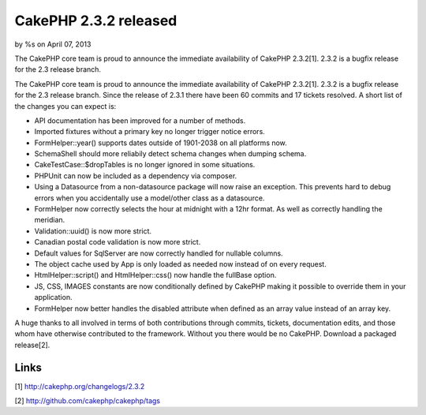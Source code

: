 CakePHP 2.3.2 released
======================

by %s on April 07, 2013

The CakePHP core team is proud to announce the immediate availability
of CakePHP 2.3.2[1]. 2.3.2 is a bugfix release for the 2.3 release
branch.

The CakePHP core team is proud to announce the immediate availability
of CakePHP 2.3.2[1]. 2.3.2 is a bugfix release for the 2.3 release
branch. Since the release of 2.3.1 there have been 60 commits and 17
tickets resolved. A short list of the changes you can expect is:

+ API documentation has been improved for a number of methods.
+ Imported fixtures without a primary key no longer trigger notice
  errors.
+ FormHelper::year() supports dates outside of 1901-2038 on all
  platforms now.
+ SchemaShell should more reliabily detect schema changes when dumping
  schema.
+ CakeTestCase::$dropTables is no longer ignored in some situations.
+ PHPUnit can now be included as a dependency via composer.
+ Using a Datasource from a non-datasource package will now raise an
  exception. This prevents hard to debug errors when you accidentally
  use a model/other class as a datasource.
+ FormHelper now correctly selects the hour at midnight with a 12hr
  format. As well as correctly handling the meridian.
+ Validation::uuid() is now more strict.
+ Canadian postal code validation is now more strict.
+ Default values for SqlServer are now correctly handled for nullable
  columns.
+ The object cache used by App is only loaded as needed now instead of
  on every request.
+ HtmlHelper::script() and HtmlHelper::css() now handle the fullBase
  option.
+ JS, CSS, IMAGES constants are now conditionally defined by CakePHP
  making it possible to override them in your application.
+ FormHelper now better handles the disabled attribute when defined as
  an array value instead of an array key.

A huge thanks to all involved in terms of both contributions through
commits, tickets, documentation edits, and those whom have otherwise
contributed to the framework. Without you there would be no CakePHP.
Download a packaged release[2].


Links
~~~~~

[1] `http://cakephp.org/changelogs/2.3.2`_

[2] `http://github.com/cakephp/cakephp/tags`_


.. _http://github.com/cakephp/cakephp/tags: http://github.com/cakephp/cakephp/tags
.. _http://cakephp.org/changelogs/2.3.2: http://cakephp.org/changelogs/2.3.2
.. meta::
    :title: CakePHP 2.3.2 released
    :description: CakePHP Article related to release,CakePHP,news,News
    :keywords: release,CakePHP,news,News
    :copyright: Copyright 2013 
    :category: news

